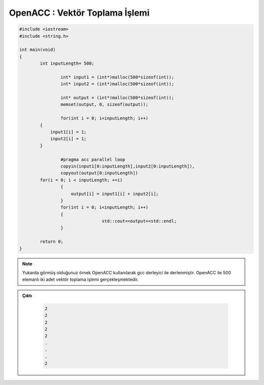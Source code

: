 .. _openacc-vector-addition:


===============================
OpenACC : Vektör Toplama İşlemi
===============================

.. code-block:: C++

    #include <iostream>
    #include <string.h>

    int main(void)
    {
            int inputLength= 500;
                    
                    int* input1 = (int*)malloc(500*sizeof(int));
                    int* input2 = (int*)malloc(500*sizeof(int));
                    
                    int* output = (int*)malloc(500*sizeof(int));
                    memset(output, 0, sizeof(output));
                    
                    for(int i = 0; i<inputLength; i++)
            {
                input1[i] = 1;
                input2[i] = 1;
            }
                    
                    #pragma acc parallel loop 
                    copyin(input1[0:inputLength],input2[0:inputLength]),  
                    copyout(output[0:inputLength])
            for(i = 0; i < inputLength; ++i) 
                    {
                        output[i] = input1[i] + input2[i];
                    }
                    for(int i = 0; i<inputLength; i++)
                    {
                                    std::cout<<output<<std::endl;
                    }
            
            return 0;
    }

.. note:: 

    Yukarda görmüş olduğunuz örnek OpenACC kullanılarak gcc derleyici ile derlenmiştir. OpenACC ile 500 elemanlı iki adet vektör toplama işlemi gerçekleşmektedir.


.. admonition:: Çıktı
   :class: dropdown, information

    .. code-block:: C++

        2
        2
        2
        2
        2
        .
        .
        .
        2
